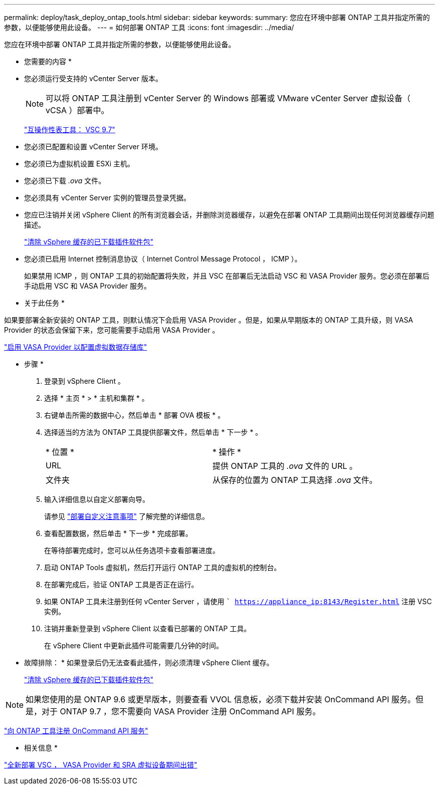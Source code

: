---
permalink: deploy/task_deploy_ontap_tools.html 
sidebar: sidebar 
keywords:  
summary: 您应在环境中部署 ONTAP 工具并指定所需的参数，以便能够使用此设备。 
---
= 如何部署 ONTAP 工具
:icons: font
:imagesdir: ../media/


[role="lead"]
您应在环境中部署 ONTAP 工具并指定所需的参数，以便能够使用此设备。

* 您需要的内容 *

* 您必须运行受支持的 vCenter Server 版本。
+

NOTE: 可以将 ONTAP 工具注册到 vCenter Server 的 Windows 部署或 VMware vCenter Server 虚拟设备（ vCSA ）部署中。

+
https://mysupport.netapp.com/matrix/imt.jsp?components=97563;&solution=56&isHWU&src=IMT["互操作性表工具： VSC 9.7"]

* 您必须已配置和设置 vCenter Server 环境。
* 您必须已为虚拟机设置 ESXi 主机。
* 您必须已下载 _.ova_ 文件。
* 您必须具有 vCenter Server 实例的管理员登录凭据。
* 您应已注销并关闭 vSphere Client 的所有浏览器会话，并删除浏览器缓存，以避免在部署 ONTAP 工具期间出现任何浏览器缓存问题描述。
+
link:../deploy/task_clean_the_vsphere_cached_downloaded_plug_in_packages.html["清除 vSphere 缓存的已下载插件软件包"]

* 您必须已启用 Internet 控制消息协议（ Internet Control Message Protocol ， ICMP ）。
+
如果禁用 ICMP ，则 ONTAP 工具的初始配置将失败，并且 VSC 在部署后无法启动 VSC 和 VASA Provider 服务。您必须在部署后手动启用 VSC 和 VASA Provider 服务。



* 关于此任务 *

如果要部署全新安装的 ONTAP 工具，则默认情况下会启用 VASA Provider 。但是，如果从早期版本的 ONTAP 工具升级，则 VASA Provider 的状态会保留下来，您可能需要手动启用 VASA Provider 。

link:../deploy/task_enable_vasa_provider_for_configuring_virtual_datastores.html["启用 VASA Provider 以配置虚拟数据存储库"]

* 步骤 *

. 登录到 vSphere Client 。
. 选择 * 主页 * > * 主机和集群 * 。
. 右键单击所需的数据中心，然后单击 * 部署 OVA 模板 * 。
. 选择适当的方法为 ONTAP 工具提供部署文件，然后单击 * 下一步 * 。
+
|===


| * 位置 * | * 操作 * 


 a| 
URL
 a| 
提供 ONTAP 工具的 _.ova_ 文件的 URL 。



 a| 
文件夹
 a| 
从保存的位置为 ONTAP 工具选择 _.ova_ 文件。

|===
. 输入详细信息以自定义部署向导。
+
请参见 link:../deploy/reference_deployment_customization_requirements.html["部署自定义注意事项"] 了解完整的详细信息。

. 查看配置数据，然后单击 * 下一步 * 完成部署。
+
在等待部署完成时，您可以从任务选项卡查看部署进度。

. 启动 ONTAP Tools 虚拟机，然后打开运行 ONTAP 工具的虚拟机的控制台。
. 在部署完成后，验证 ONTAP 工具是否正在运行。
. 如果 ONTAP 工具未注册到任何 vCenter Server ，请使用 `` https://appliance_ip:8143/Register.html` 注册 VSC 实例。
. 注销并重新登录到 vSphere Client 以查看已部署的 ONTAP 工具。
+
在 vSphere Client 中更新此插件可能需要几分钟的时间。

+
* 故障排除： * 如果登录后仍无法查看此插件，则必须清理 vSphere Client 缓存。

+
link:../deploy/task_clean_the_vsphere_cached_downloaded_plug_in_packages.html["清除 vSphere 缓存的已下载插件软件包"]




NOTE: 如果您使用的是 ONTAP 9.6 或更早版本，则要查看 VVOL 信息板，必须下载并安装 OnCommand API 服务。但是，对于 ONTAP 9.7 ，您不需要向 VASA Provider 注册 OnCommand API 服务。

link:../deploy/task_register_oncommand_api_services_with_ONTAP_tools.html["向 ONTAP 工具注册 OnCommand API 服务"]

* 相关信息 *

https://kb.netapp.com/?title=Advice_and_Troubleshooting%2FData_Storage_Software%2FVirtual_Storage_Console_for_VMware_vSphere%2FError_during_fresh_deployment_of_virtual_appliance_for_VSC%252C_VASA_Provider%252C_and_SRA["全新部署 VSC ， VASA Provider 和 SRA 虚拟设备期间出错"]
